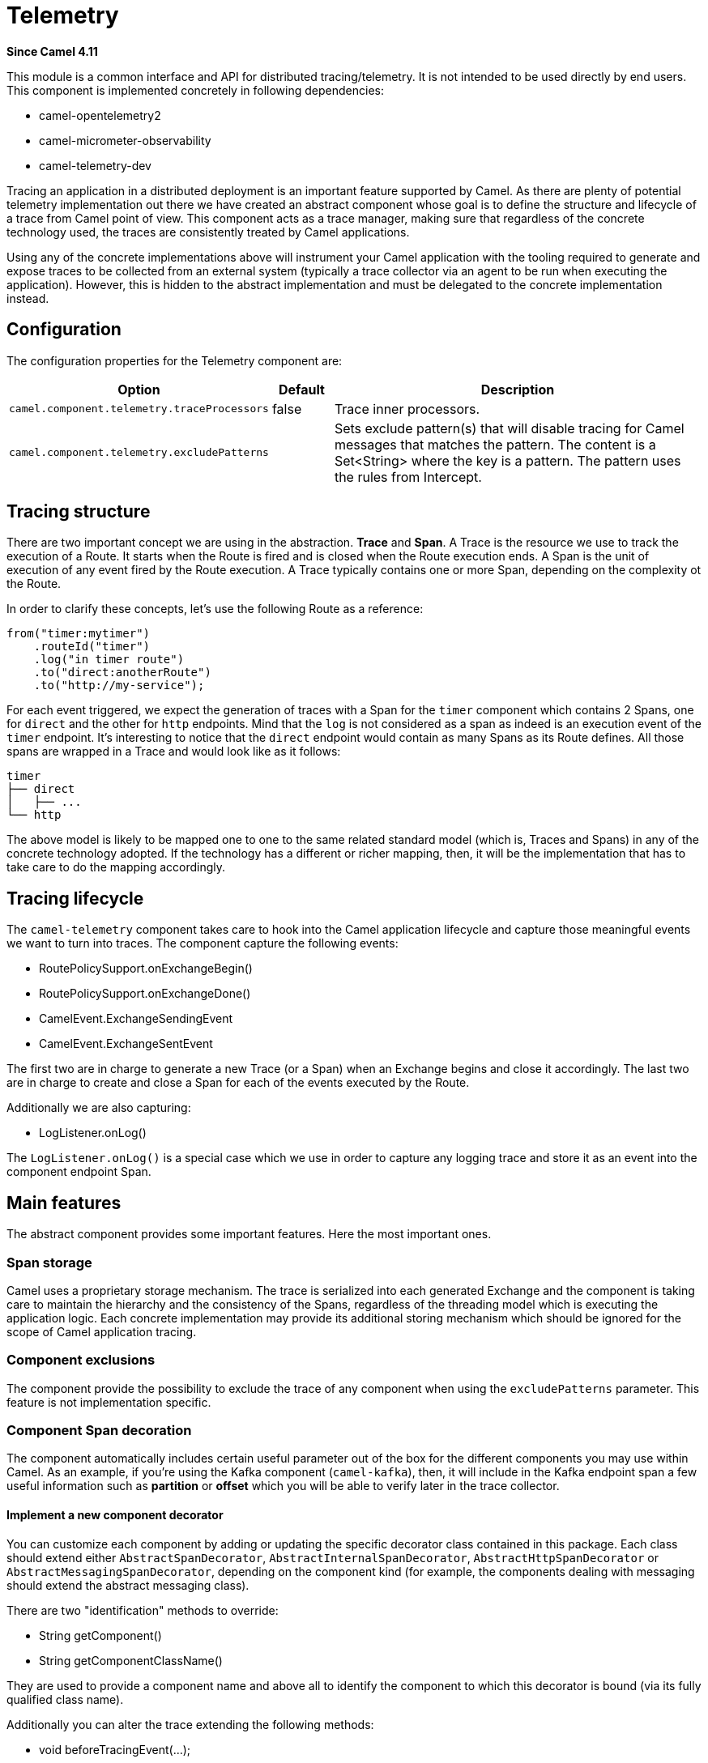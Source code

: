 = Telemetry Component
:doctitle: Telemetry
:shortname: telemetry
:artifactid: camel-telemetry
:description: Distributed telemetry common interfaces
:since: 4.11
:supportlevel: Preview
:tabs-sync-option:

*Since Camel {since}*

This module is a common interface and API for distributed tracing/telemetry. It is not intended to be used directly by end users. This component is implemented concretely in following dependencies:

* camel-opentelemetry2
* camel-micrometer-observability
* camel-telemetry-dev

Tracing an application in a distributed deployment is an important feature supported by Camel. As there are plenty of potential telemetry implementation out there we have created an abstract component whose goal is to define the structure and lifecycle of a trace from Camel point of view. This component acts as a trace manager, making sure that regardless of the concrete technology used, the traces are consistently treated by Camel applications.

Using any of the concrete implementations above will instrument your Camel application with the tooling required to generate and expose traces to be collected from an external system (typically a trace collector via an agent to be run when executing the application). However, this is hidden to the abstract implementation and must be delegated to the concrete implementation instead.

== Configuration

The configuration properties for the Telemetry component are:

[width="100%",cols="10%,10%,80%",options="header",]
|=======================================================================
|Option |Default |Description
|`camel.component.telemetry.traceProcessors`| false | Trace inner processors.
|`camel.component.telemetry.excludePatterns` |  | Sets exclude pattern(s) that will disable tracing for Camel
messages that matches the pattern. The content is a Set<String> where the key is a pattern. The pattern
uses the rules from Intercept.
|=======================================================================

== Tracing structure

There are two important concept we are using in the abstraction. **Trace** and **Span**. A Trace is the resource we use to track the execution of a Route. It starts when the Route is fired and is closed when the Route execution ends. A Span is the unit of execution of any event fired by the Route execution. A Trace typically contains one or more Span, depending on the complexity ot the Route.

In order to clarify these concepts, let's use the following Route as a reference:

```java
from("timer:mytimer")
    .routeId("timer")
    .log("in timer route")
    .to("direct:anotherRoute")
    .to("http://my-service");
```

For each event triggered, we expect the generation of traces with a Span for the `timer` component which contains 2 Spans, one for `direct` and the other for `http` endpoints. Mind that the `log` is not considered as a span as indeed is an execution event of the `timer` endpoint. It's interesting to notice that the `direct` endpoint would contain as many Spans as its Route defines. All those spans are wrapped in a Trace and would look like as it follows:

```
timer
├── direct
│   ├── ...
└── http
```

The above model is likely to be mapped one to one to the same related standard model (which is, Traces and Spans) in any of the concrete technology adopted. If the technology has a different or richer mapping, then, it will be the implementation that has to take care to do the mapping accordingly.

== Tracing lifecycle

The `camel-telemetry` component takes care to hook into the Camel application lifecycle and capture those meaningful events we want to turn into traces. The component capture the following events:

* RoutePolicySupport.onExchangeBegin()
* RoutePolicySupport.onExchangeDone()
* CamelEvent.ExchangeSendingEvent
* CamelEvent.ExchangeSentEvent

The first two are in charge to generate a new Trace (or a Span) when an Exchange begins and close it accordingly. The last two are in charge to create and close a Span for each of the events executed by the Route.

Additionally we are also capturing:

* LogListener.onLog()

The `LogListener.onLog()` is a special case which we use in order to capture any logging trace and store it as an event into the component endpoint Span.

== Main features

The abstract component provides some important features. Here the most important ones.

=== Span storage

Camel uses a proprietary storage mechanism. The trace is serialized into each generated Exchange and the component is taking care to maintain the hierarchy and the consistency of the Spans, regardless of the threading model which is executing the application logic. Each concrete implementation may provide its additional storing mechanism which should be ignored for the scope of Camel application tracing.

=== Component exclusions

The component provide the possibility to exclude the trace of any component when using the `excludePatterns` parameter. This feature is not implementation specific.

=== Component Span decoration

The component automatically includes certain useful parameter out of the box for the different components you may use within Camel. As an example, if you're using the Kafka component (`camel-kafka`), then, it will include in the Kafka endpoint span a few useful information such as *partition* or *offset* which you will be able to verify later in the trace collector.

==== Implement a new component decorator

You can customize each component by adding or updating the specific decorator class contained in this package. Each class should extend either `AbstractSpanDecorator`, `AbstractInternalSpanDecorator`, `AbstractHttpSpanDecorator` or `AbstractMessagingSpanDecorator`, depending on the component kind (for example, the components dealing with messaging should extend the abstract messaging class).

There are two "identification" methods to override:

* String getComponent()
* String getComponentClassName()

They are used to provide a component name and above all to identify the component to which this decorator is bound (via its fully qualified class name).

Additionally you can alter the trace extending the following methods:

* void beforeTracingEvent(...);
* void afterTracingEvent(...);

These methods are the ones in charge to alter the trace before and after it reaches the telemetry endpoint (hence, altering it accordingly).

Beside that you will need to include the fully qualified name in the `resources/META-INF/services/org.apache.camel.telemetry.SpanDecorator` service provider file. This is the mechanism used by the telemetry component to load dynamically the available decorators which will be matched by the component fully qualified class name.

=== Distributed Tracing

Distributed tracing are required to be correlated between each other. This is quite important above all when you're running a microservice oriented architecture. When a Camel application calls another Camel applications, then, there must be in place a mechanism to correlate traces. This is done via *context propagation*.

The upstream application must inject the context into the event sent (typically a `traceparent` header in the Exchange). The downstream application must extract the context from the event received (same `traceparent` header). The result will be a unique **distributed tracing** with the same Trace ID.

This feature is implementation specific, the abstraction just provide the interface that must be implemented concretely in each of the implementation.

=== Processor tracing

When this feature is enabled, you will be able to collect a finer grain number of Spans into a Trace. Each of the different endpoint processors will be collected. You can enable the feature using the `traceProcessors` parameter (default `false`).

NOTE: enabling this feature will provide many more Spans for each Trace.

== Implementation specific abstraction

NOTE: the following chapter is dedicate exclusively to developers willing to create a concrete implementation for this component.

In order to simplify the implementation of any tracing technology the abstraction provides the following method to implement:

```java
    /*
     * It has to be provided by the specific implementation
     */
    private SpanLifecycleManager spanLifecycleManager;

    protected abstract void initTracer();
```

The `initTracer()` is in charge to inject a concrete implementation of `SpanLifecycleManager` whose abstraction is:

```java
public interface SpanLifecycleManager {

    Span create(String spanName, Span parent, SpanContextPropagationExtractor extractor);

    void activate(Span span);

    void deactivate(Span span);

    void close(Span span);

    void inject(Span span, SpanContextPropagationInjector injector);

}
```
